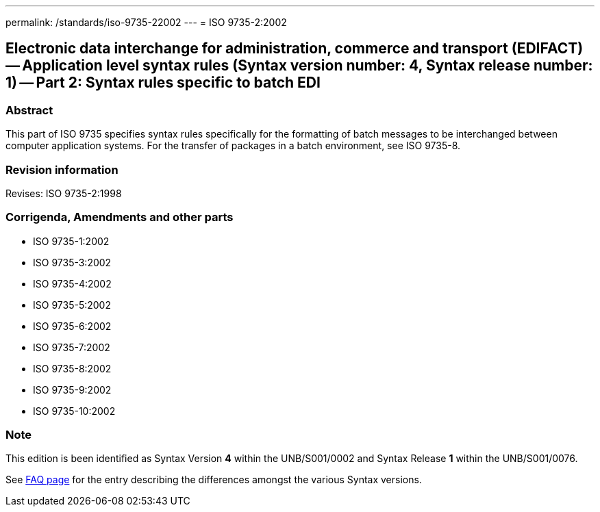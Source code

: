 ---
permalink: /standards/iso-9735-22002
---
= ISO 9735-2:2002

== Electronic data interchange for administration, commerce and transport (EDIFACT) -- Application level syntax rules (Syntax version number: 4, Syntax release number: 1) -- Part 2: Syntax rules specific to batch EDI

=== Abstract

This part of ISO 9735 specifies syntax rules specifically for the formatting of batch messages to be interchanged between computer application systems. For the transfer of packages in a batch environment, see ISO 9735-8.

=== Revision information
Revises: ISO 9735-2:1998

=== Corrigenda, Amendments and other parts

* ISO 9735-1:2002
* ISO 9735-3:2002
* ISO 9735-4:2002
* ISO 9735-5:2002
* ISO 9735-6:2002
* ISO 9735-7:2002
* ISO 9735-8:2002
* ISO 9735-9:2002
* ISO 9735-10:2002

=== Note
This edition is been identified as Syntax Version *4* within the UNB/S001/0002 and Syntax Release *1* within the UNB/S001/0076.

See link:/faq[FAQ page] for the entry describing the differences amongst the various Syntax versions.

